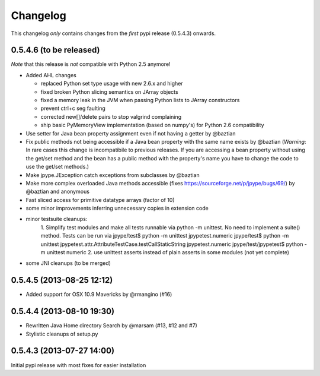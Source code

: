 Changelog
=========

This changelog *only* contains changes from the *first* pypi release (0.5.4.3) onwards.

0.5.4.6 (to be released)
~~~~~~~~~~~~~~~~~~~~~~~~~~

*Note* that this release is *not* compatible with Python 2.5 anymore!

* Added AHL changes

  * replaced Python set type usage with new 2.6.x and higher
  * fixed broken Python slicing semantics on JArray objects
  * fixed a memory leak in the JVM when passing Python lists to JArray constructors
  * prevent ctrl+c seg faulting
  * corrected new[]/delete pairs to stop valgrind complaining
  * ship basic PyMemoryView implementation (based on numpy's) for Python 2.6 compatibility

* Use setter for Java bean property assignment even if not having a
  getter by @baztian
* Fix public methods not being accessible if a Java bean property with
  the same name exists by @baztian (*Warning*: In rare cases this
  change is incompatibile to previous releases. If you are accessing a
  bean property without using the get/set method and the bean has a
  public method with the property's name you have to change the code
  to use the get/set methods.)
* Make jpype.JException catch exceptions from subclasses by @baztian
* Make more complex overloaded Java methods accessible (fixes https://sourceforge.net/p/jpype/bugs/69/) by @baztian and anonymous
* Fast sliced access for primitive datatype arrays (factor of 10)
* some minor improvements inferring unnecessary copies in extension code
* minor testsuite cleanups: 
    1. Simplify test modules and make all tests runnable via python -m unittest.
    No need to implement a suite() method. Tests can be run via
    jpype/test$ python -m unittest jpypetest.numeric
    jpype/test$ python -m unittest jpypetest.attr.AttributeTestCase.testCallStaticString jpypetest.numeric
    jpype/test/jpypetest$ python -m unittest numeric
    2. use unittest asserts instead of plain asserts in some modules (not yet complete)
* some JNI cleanups (to be merged)
0.5.4.5 (2013-08-25 12:12)
~~~~~~~~~~~~~~~~~~~~~~~~~~

* Added support for OSX 10.9 Mavericks by @rmangino (#16)

0.5.4.4 (2013-08-10 19:30)
~~~~~~~~~~~~~~~~~~~~~~~~~~

* Rewritten Java Home directory Search by @marsam (#13, #12 and #7)
* Stylistic cleanups of setup.py

0.5.4.3 (2013-07-27 14:00)
~~~~~~~~~~~~~~~~~~~~~~~~~~

Initial pypi release with most fixes for easier installation
